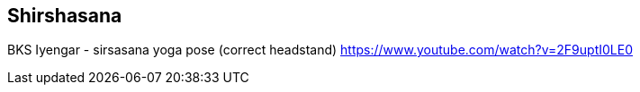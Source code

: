 == Shirshasana

BKS Iyengar - sirsasana yoga pose (correct headstand) https://www.youtube.com/watch?v=2F9uptI0LE0
